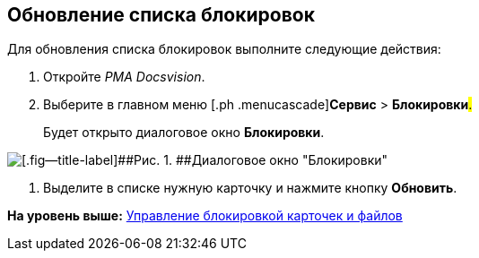[[ariaid-title1]]
== Обновление списка блокировок

Для обновления списка блокировок выполните следующие действия:

[[task_ck3_bpr_hp__steps_obr_dpr_hp]]
. [.ph .cmd]#Откройте [.dfn .term]_РМА Docsvision_.#
. [.ph .cmd]#Выберите в главном меню [.ph .menucascade]#[.ph .uicontrol]*Сервис* > [.ph .uicontrol]*Блокировки*#.#
+
Будет открыто диалоговое окно *Блокировки*.

image::img/Win_Lock_Management_Tab_Cards.png[[.fig--title-label]##Рис. 1. ##Диалоговое окно "Блокировки", вкладка "Карточки"]
. [.ph .cmd]#Выделите в списке нужную карточку и нажмите кнопку [.ph .uicontrol]*Обновить*.#

*На уровень выше:* xref:../topics/Management_Cards_Lock_Management.adoc[Управление блокировкой карточек и файлов]
